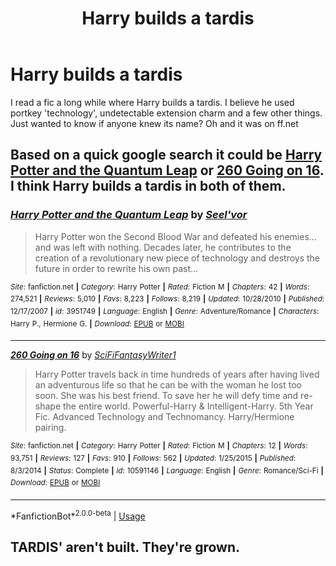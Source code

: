 #+TITLE: Harry builds a tardis

* Harry builds a tardis
:PROPERTIES:
:Author: TheAlchemyst02
:Score: 3
:DateUnix: 1571453956.0
:DateShort: 2019-Oct-19
:END:
I read a fic a long while where Harry builds a tardis. I believe he used portkey 'technology', undetectable extension charm and a few other things. Just wanted to know if anyone knew its name? Oh and it was on ff.net


** Based on a quick google search it could be [[https://www.fanfiction.net/s/3951749/25/][Harry Potter and the Quantum Leap]] or [[https://www.fanfiction.net/s/10591146/1/][260 Going on 16]]. I think Harry builds a tardis in both of them.
:PROPERTIES:
:Author: bonsly24
:Score: 2
:DateUnix: 1571457436.0
:DateShort: 2019-Oct-19
:END:

*** [[https://www.fanfiction.net/s/3951749/1/][*/Harry Potter and the Quantum Leap/*]] by [[https://www.fanfiction.net/u/1330896/Seel-vor][/Seel'vor/]]

#+begin_quote
  Harry Potter won the Second Blood War and defeated his enemies... and was left with nothing. Decades later, he contributes to the creation of a revolutionary new piece of technology and destroys the future in order to rewrite his own past...
#+end_quote

^{/Site/:} ^{fanfiction.net} ^{*|*} ^{/Category/:} ^{Harry} ^{Potter} ^{*|*} ^{/Rated/:} ^{Fiction} ^{M} ^{*|*} ^{/Chapters/:} ^{42} ^{*|*} ^{/Words/:} ^{274,521} ^{*|*} ^{/Reviews/:} ^{5,010} ^{*|*} ^{/Favs/:} ^{8,223} ^{*|*} ^{/Follows/:} ^{8,219} ^{*|*} ^{/Updated/:} ^{10/28/2010} ^{*|*} ^{/Published/:} ^{12/17/2007} ^{*|*} ^{/id/:} ^{3951749} ^{*|*} ^{/Language/:} ^{English} ^{*|*} ^{/Genre/:} ^{Adventure/Romance} ^{*|*} ^{/Characters/:} ^{Harry} ^{P.,} ^{Hermione} ^{G.} ^{*|*} ^{/Download/:} ^{[[http://www.ff2ebook.com/old/ffn-bot/index.php?id=3951749&source=ff&filetype=epub][EPUB]]} ^{or} ^{[[http://www.ff2ebook.com/old/ffn-bot/index.php?id=3951749&source=ff&filetype=mobi][MOBI]]}

--------------

[[https://www.fanfiction.net/s/10591146/1/][*/260 Going on 16/*]] by [[https://www.fanfiction.net/u/5767699/SciFiFantasyWriter1][/SciFiFantasyWriter1/]]

#+begin_quote
  Harry Potter travels back in time hundreds of years after having lived an adventurous life so that he can be with the woman he lost too soon. She was his best friend. To save her he will defy time and re-shape the entire world. Powerful-Harry & Intelligent-Harry. 5th Year Fic. Advanced Technology and Technomancy. Harry/Hermione pairing.
#+end_quote

^{/Site/:} ^{fanfiction.net} ^{*|*} ^{/Category/:} ^{Harry} ^{Potter} ^{*|*} ^{/Rated/:} ^{Fiction} ^{M} ^{*|*} ^{/Chapters/:} ^{12} ^{*|*} ^{/Words/:} ^{93,751} ^{*|*} ^{/Reviews/:} ^{127} ^{*|*} ^{/Favs/:} ^{910} ^{*|*} ^{/Follows/:} ^{562} ^{*|*} ^{/Updated/:} ^{1/25/2015} ^{*|*} ^{/Published/:} ^{8/3/2014} ^{*|*} ^{/Status/:} ^{Complete} ^{*|*} ^{/id/:} ^{10591146} ^{*|*} ^{/Language/:} ^{English} ^{*|*} ^{/Genre/:} ^{Romance/Sci-Fi} ^{*|*} ^{/Download/:} ^{[[http://www.ff2ebook.com/old/ffn-bot/index.php?id=10591146&source=ff&filetype=epub][EPUB]]} ^{or} ^{[[http://www.ff2ebook.com/old/ffn-bot/index.php?id=10591146&source=ff&filetype=mobi][MOBI]]}

--------------

*FanfictionBot*^{2.0.0-beta} | [[https://github.com/tusing/reddit-ffn-bot/wiki/Usage][Usage]]
:PROPERTIES:
:Author: FanfictionBot
:Score: 2
:DateUnix: 1571457605.0
:DateShort: 2019-Oct-19
:END:


** TARDIS' aren't built. They're grown.
:PROPERTIES:
:Author: ConfusedPolatBear
:Score: 1
:DateUnix: 1571506070.0
:DateShort: 2019-Oct-19
:END:
